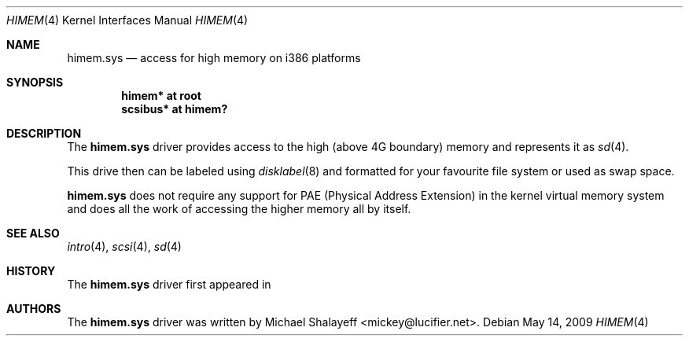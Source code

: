 .\"
.\" Copyright (c) 2009 Michael Shalayeff
.\" All rights reserved.
.\"
.\" Permission to use, copy, modify, and distribute this software for any
.\" purpose with or without fee is hereby granted, provided that the above
.\" copyright notice and this permission notice appear in all copies.
.\"
.\" THE SOFTWARE IS PROVIDED "AS IS" AND THE AUTHOR DISCLAIMS ALL WARRANTIES
.\" WITH REGARD TO THIS SOFTWARE INCLUDING ALL IMPLIED WARRANTIES OF
.\" MERCHANTABILITY AND FITNESS. IN NO EVENT SHALL THE AUTHOR BE LIABLE FOR
.\" ANY SPECIAL, DIRECT, INDIRECT, OR CONSEQUENTIAL DAMAGES OR ANY DAMAGES
.\" WHATSOEVER RESULTING FROM LOSS OF MIND, USE, DATA OR PROFITS, WHETHER IN
.\" AN ACTION OF CONTRACT, NEGLIGENCE OR OTHER TORTIOUS ACTION, ARISING OUT
.\" OF OR IN CONNECTION WITH THE USE OR PERFORMANCE OF THIS SOFTWARE.
.\"
.Dd $Mdocdate: May 14 2009 $
.Dt HIMEM 4
.Os
.Sh NAME
.Nm himem.sys
.Nd access for high memory on i386 platforms
.Sh SYNOPSIS
.Cd "himem* at root"
.Cd "scsibus* at himem?"
.Sh DESCRIPTION
The
.Nm
driver provides access to the high (above 4G boundary) memory
and represents it as
.Xr sd 4 .
.Pp
This drive then can be labeled using
.Xr disklabel 8
and formatted for your favourite file system or used as swap space.
.Pp
.Nm
does not require any support for PAE (Physical Address Extension)
in the kernel virtual memory system and does all the work of
accessing the higher memory all by itself.
.Sh SEE ALSO
.Xr intro 4 ,
.Xr scsi 4 ,
.Xr sd 4
.Sh HISTORY
The
.Nm
driver first appeared in
.Ax 1.0 .
.Sh AUTHORS
The
.Nm
driver was written by
.An Michael Shalayeff Aq mickey@lucifier.net .
